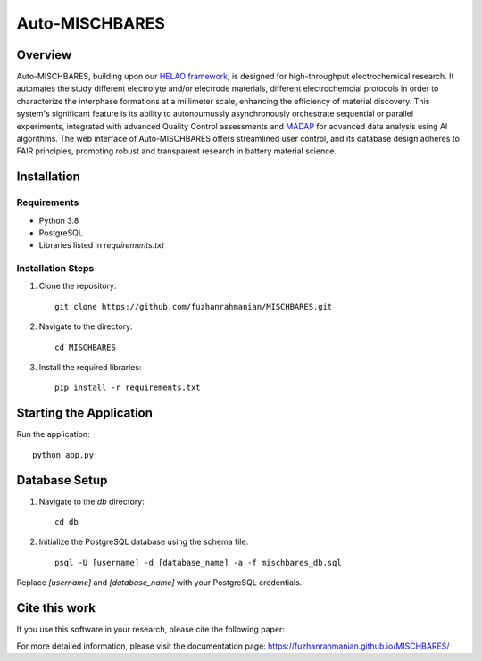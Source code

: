 ===============
Auto-MISCHBARES
===============

.. image:: logo/mischbares_logo.png
    :align: center
    :width: 300px

Overview
--------

Auto-MISCHBARES, building upon our `HELAO framework <https://github.com/helgestein/helao-pub>`_, is designed for high-throughput electrochemical research. It automates the study different electrolyte and/or electrode materials, different electrochemcial protocols in order to characterize the interphase formations at a millimeter scale, enhancing the efficiency of material discovery. This system's significant feature is its ability to autonoumussly asynchronously orchestrate sequential or parallel experiments, integrated with advanced Quality Control assessments and `MADAP <https://github.com/fuzhanrahmanian/MADAP>`_ for advanced data analysis using AI algorithms. The web interface of Auto-MISCHBARES offers streamlined user control, and its database design adheres to FAIR principles, promoting robust and transparent research in battery material science.



Installation
------------

Requirements
~~~~~~~~~~~~

- Python 3.8
- PostgreSQL
- Libraries listed in `requirements.txt`

Installation Steps
~~~~~~~~~~~~~~~~~~

1. Clone the repository::

     git clone https://github.com/fuzhanrahmanian/MISCHBARES.git

2. Navigate to the directory::

     cd MISCHBARES

3. Install the required libraries::

     pip install -r requirements.txt

Starting the Application
------------------------

Run the application::

    python app.py

Database Setup
--------------

1. Navigate to the `db` directory::

     cd db

2. Initialize the PostgreSQL database using the schema file::

     psql -U [username] -d [database_name] -a -f mischbares_db.sql

Replace `[username]` and `[database_name]` with your PostgreSQL credentials.

Cite this work
--------------

If you use this software in your research, please cite the following paper:


For more detailed information, please visit the documentation page: https://fuzhanrahmanian.github.io/MISCHBARES/